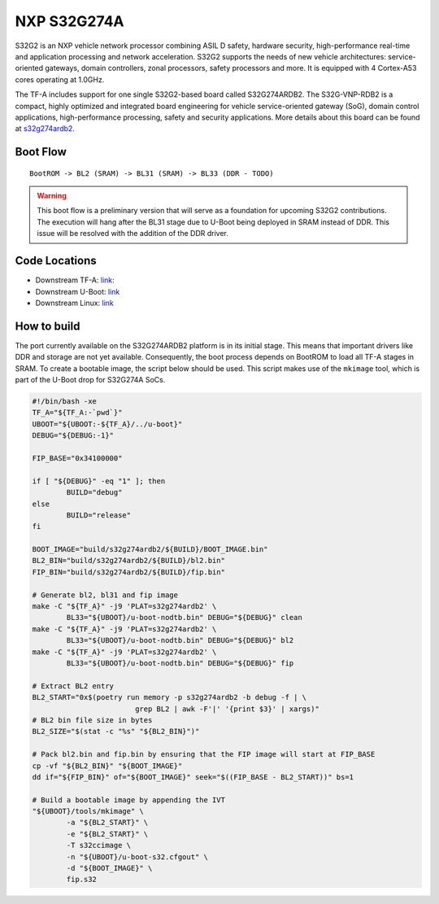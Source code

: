 NXP S32G274A
============

S32G2 is an NXP vehicle network processor combining ASIL D safety, hardware
security, high-performance real-time and application processing and network
acceleration. S32G2 supports the needs of new vehicle architectures:
service-oriented gateways, domain controllers, zonal processors, safety
processors and more. It is equipped with 4 Cortex-A53 cores operating at
1.0GHz.

The TF-A includes support for one single S32G2-based board called S32G274ARDB2.
The S32G-VNP-RDB2 is a compact, highly optimized and integrated board
engineering for vehicle service-oriented gateway (SoG), domain control
applications, high-performance processing, safety and security applications.
More details about this board can be found at `s32g274ardb2`_.

Boot Flow
---------

::

   BootROM -> BL2 (SRAM) -> BL31 (SRAM) -> BL33 (DDR - TODO)

.. warning::
   This boot flow is a preliminary version that will serve as a foundation for
   upcoming S32G2 contributions. The execution will hang after the BL31 stage
   due to U-Boot being deployed in SRAM instead of DDR. This issue will be
   resolved with the addition of the DDR driver.

Code Locations
--------------

- Downstream TF-A:
  `link: <https://github.com/nxp-auto-linux/arm-trusted-firmware>`__

- Downstream U-Boot:
  `link <https://github.com/nxp-auto-linux/u-boot>`__

- Downstream Linux:
  `link <https://github.com/nxp-auto-linux/linux>`__

How to build
------------

The port currently available on the S32G274ARDB2 platform is in its initial
stage. This means that important drivers like DDR and storage are not yet
available. Consequently, the boot process depends on BootROM to load all TF-A
stages in SRAM. To create a bootable image, the script below should be used.
This script makes use of the ``mkimage`` tool, which is part of the U-Boot drop
for S32G274A SoCs.

.. code:: bash

        #!/bin/bash -xe
        TF_A="${TF_A:-`pwd`}"
        UBOOT="${UBOOT:-${TF_A}/../u-boot}"
        DEBUG="${DEBUG:-1}"

        FIP_BASE="0x34100000"

        if [ "${DEBUG}" -eq "1" ]; then
                BUILD="debug"
        else
                BUILD="release"
        fi

        BOOT_IMAGE="build/s32g274ardb2/${BUILD}/BOOT_IMAGE.bin"
        BL2_BIN="build/s32g274ardb2/${BUILD}/bl2.bin"
        FIP_BIN="build/s32g274ardb2/${BUILD}/fip.bin"

        # Generate bl2, bl31 and fip image
        make -C "${TF_A}" -j9 'PLAT=s32g274ardb2' \
                BL33="${UBOOT}/u-boot-nodtb.bin" DEBUG="${DEBUG}" clean
        make -C "${TF_A}" -j9 'PLAT=s32g274ardb2' \
                BL33="${UBOOT}/u-boot-nodtb.bin" DEBUG="${DEBUG}" bl2
        make -C "${TF_A}" -j9 'PLAT=s32g274ardb2' \
                BL33="${UBOOT}/u-boot-nodtb.bin" DEBUG="${DEBUG}" fip

        # Extract BL2 entry
        BL2_START="0x$(poetry run memory -p s32g274ardb2 -b debug -f | \
                                grep BL2 | awk -F'|' '{print $3}' | xargs)"
        # BL2 bin file size in bytes
        BL2_SIZE="$(stat -c "%s" "${BL2_BIN}")"

        # Pack bl2.bin and fip.bin by ensuring that the FIP image will start at FIP_BASE
        cp -vf "${BL2_BIN}" "${BOOT_IMAGE}"
        dd if="${FIP_BIN}" of="${BOOT_IMAGE}" seek="$((FIP_BASE - BL2_START))" bs=1

        # Build a bootable image by appending the IVT
        "${UBOOT}/tools/mkimage" \
                -a "${BL2_START}" \
                -e "${BL2_START}" \
                -T s32ccimage \
                -n "${UBOOT}/u-boot-s32.cfgout" \
                -d "${BOOT_IMAGE}" \
                fip.s32

.. _s32g2: https://www.nxp.com/products/processors-and-microcontrollers/s32-automotive-platform/s32g-vehicle-network-processors/s32g2-processors-for-vehicle-networking:S32G2
.. _s32g274ardb2: https://www.nxp.com/design/design-center/designs/s32g2-vehicle-networking-reference-design:S32G-VNP-RDB2
